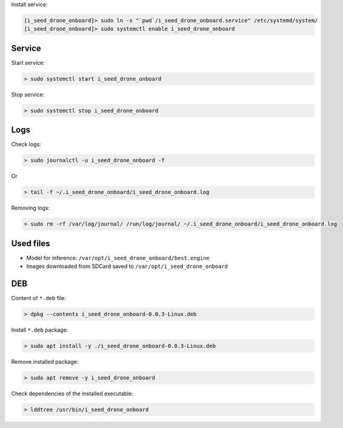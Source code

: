 Install service:

.. code-block:: none

  [i_seed_drone_onboard]> sudo ln -s "`pwd`/i_seed_drone_onboard.service" /etc/systemd/system/
  [i_seed_drone_onboard]> sudo systemctl enable i_seed_drone_onboard

Service
-------

Start service:

.. code-block:: none

  > sudo systemctl start i_seed_drone_onboard

Stop service:

.. code-block:: none

  > sudo systemctl stop i_seed_drone_onboard

Logs
----

Check logs:

.. code-block:: none

  > sudo journalctl -u i_seed_drone_onboard -f

Or

.. code-block:: none

  > tail -f ~/.i_seed_drone_onboard/i_seed_drone_onboard.log

Removing logs:

.. code-block:: none

  > sudo rm -rf /var/log/journal/ /run/log/journal/ ~/.i_seed_drone_onboard/i_seed_drone_onboard.log

Used files
----------

- Model for inference: ``/var/opt/i_seed_drone_onboard/best.engine``
- Images downloaded from SDCard saved to ``/var/opt/i_seed_drone_onboard``

DEB
---

Content of ``*.deb`` file:

.. code-block:: none

  > dpkg --contents i_seed_drone_onboard-0.0.3-Linux.deb

Install ``*.deb`` package:

.. code-block:: none

  > sudo apt install -y ./i_seed_drone_onboard-0.0.3-Linux.deb

Remove installed package:

.. code-block:: none

  > sudo apt remove -y i_seed_drone_onboard

Check dependencies of the installed executable:

.. code-block:: none

  > lddtree /usr/bin/i_seed_drone_onboard
